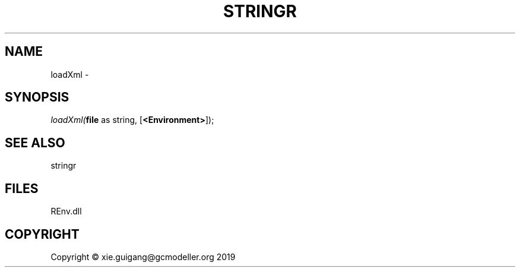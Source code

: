 .\" man page create by R# package system.
.TH STRINGR 1 2020-12-26 "loadXml" "loadXml"
.SH NAME
loadXml \- 
.SH SYNOPSIS
\fIloadXml(\fBfile\fR as string, 
[\fB<Environment>\fR]);\fR
.SH SEE ALSO
stringr
.SH FILES
.PP
REnv.dll
.PP
.SH COPYRIGHT
Copyright © xie.guigang@gcmodeller.org 2019
